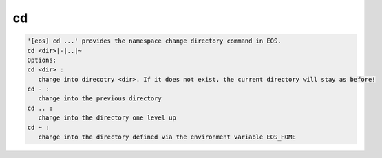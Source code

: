 cd
--

.. code-block:: text

   '[eos] cd ...' provides the namespace change directory command in EOS.
   cd <dir>|-|..|~
   Options:
   cd <dir> :
      change into direcotry <dir>. If it does not exist, the current directory will stay as before!
   cd - :
      change into the previous directory
   cd .. :
      change into the directory one level up
   cd ~ :
      change into the directory defined via the environment variable EOS_HOME
